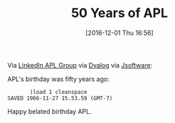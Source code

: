 #+BLOG: wisdomandwonder
#+POSTID: 10486
#+DATE: [2016-12-01 Thu 16:56]
#+OPTIONS: toc:nil num:nil todo:nil pri:nil tags:nil ^:nil
#+CATEGORY: Article
#+TAGS: APL, Array programming, Programming Language
#+TITLE: 50 Years of APL

Via [[https://www.linkedin.com/groups/1805002/1805002-6208645842744676354][LinkedIn APL Group]] via [[http://www.dyalog.com/50-years-of-apl.htm][Dyalog]] via [[http://www.jsoftware.com/papers/APLQA.htm#APL_birthday][Jsoftware]]:

APL's birthday was fifty years ago:

#+BEGIN_EXAMPLE
       )load 1 cleanspace
SAVED 1966-11-27 15.53.59 (GMT-7)
#+END_EXAMPLE

Happy belated birthday APL.
